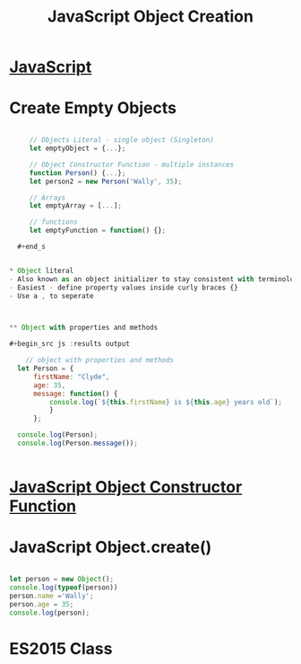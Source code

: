 :PROPERTIES:
:ID:       BB097FFA-2269-42DC-8411-E6BAE5CFCF5B
:END:
#+title: JavaScript Object Creation


* [[id:B178F57B-461C-4AF3-A52E-941A3D72571F][JavaScript]]
* Create Empty Objects 

  #+begin_src js :results output

     // Objects Literal - single object (Singleton)
     let emptyObject = {...};

     // Object Constructor Function - multiple instances
     function Person() {...};
     let person2 = new Person('Wally', 35);

     // Arrays
     let emptyArray = [...];

     // functions
     let emptyFunction = function() {};

  #+end_s
  

* Object literal
- Also known as an object initializer to stay consistent with terminology used in C++
- Easiest - define property values inside curly braces {}
- Use a , to seperate

  

** Object with properties and methods 

#+begin_src js :results output

    // object with properties and methods
  let Person = {
      firstName: "Clyde",
      age: 35,
      message: function() {
          console.log(`${this.firstName} is ${this.age} years old`);
          }
      };
   
  console.log(Person);
  console.log(Person.message());


#+end_src

#+RESULTS:
: { firstName: 'Clyde', age: 35, message: [Function: message] }
: Clyde is 35 years old
: undefined


* [[id:3052FD81-F554-43D8-8F1A-4D940244C4ED][JavaScript Object Constructor Function]] 

* JavaScript Object.create()


#+begin_src js :results output

  let person = new Object();
  console.log(typeof(person))
  person.name ='Wally';
  person.age = 35;
  console.log(person);

#+end_src

#+RESULTS:


* ES2015 Class
